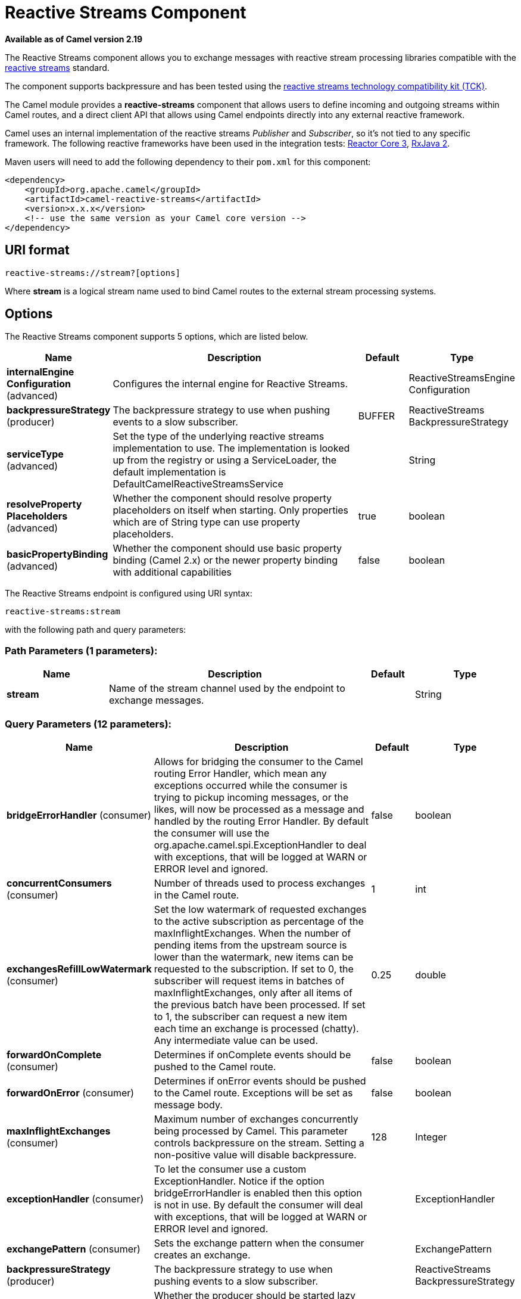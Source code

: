 [[reactive-streams-component]]
= Reactive Streams Component

*Available as of Camel version 2.19*

The Reactive Streams component allows you to exchange messages with reactive
stream processing libraries compatible with the
http://www.reactive-streams.org/[reactive streams] standard.

The component supports backpressure and has been tested using the https://github.com/reactive-streams/reactive-streams-jvm/tree/master/tck[reactive streams technology
compatibility kit (TCK)].

The Camel module provides a *reactive-streams* component that allows users to define incoming and
outgoing streams within Camel routes, and a direct client API that allows using Camel endpoints
 directly into any external reactive framework.

Camel uses an internal implementation of the reactive streams
 _Publisher_ and _Subscriber_, so it's not tied to any specific framework.
The following reactive frameworks have been used in the integration tests: https://github.com/reactor/reactor-core[Reactor Core 3], https://github.com/ReactiveX/RxJava[RxJava 2].

Maven users will need to add the following dependency to their `pom.xml`
for this component:

[source,xml]
------------------------------------------------------------
<dependency>
    <groupId>org.apache.camel</groupId>
    <artifactId>camel-reactive-streams</artifactId>
    <version>x.x.x</version>
    <!-- use the same version as your Camel core version -->
</dependency>
------------------------------------------------------------

== URI format

[source,java]
-------------------------------------------------
reactive-streams://stream?[options]
-------------------------------------------------

Where *stream* is a logical stream name used to bind Camel routes to the
external stream processing systems.

== Options


// component options: START
The Reactive Streams component supports 5 options, which are listed below.



[width="100%",cols="2,5,^1,2",options="header"]
|===
| Name | Description | Default | Type
| *internalEngine Configuration* (advanced) | Configures the internal engine for Reactive Streams. |  | ReactiveStreamsEngine Configuration
| *backpressureStrategy* (producer) | The backpressure strategy to use when pushing events to a slow subscriber. | BUFFER | ReactiveStreams BackpressureStrategy
| *serviceType* (advanced) | Set the type of the underlying reactive streams implementation to use. The implementation is looked up from the registry or using a ServiceLoader, the default implementation is DefaultCamelReactiveStreamsService |  | String
| *resolveProperty Placeholders* (advanced) | Whether the component should resolve property placeholders on itself when starting. Only properties which are of String type can use property placeholders. | true | boolean
| *basicPropertyBinding* (advanced) | Whether the component should use basic property binding (Camel 2.x) or the newer property binding with additional capabilities | false | boolean
|===
// component options: END





// endpoint options: START
The Reactive Streams endpoint is configured using URI syntax:

----
reactive-streams:stream
----

with the following path and query parameters:

=== Path Parameters (1 parameters):


[width="100%",cols="2,5,^1,2",options="header"]
|===
| Name | Description | Default | Type
| *stream* | Name of the stream channel used by the endpoint to exchange messages. |  | String
|===


=== Query Parameters (12 parameters):


[width="100%",cols="2,5,^1,2",options="header"]
|===
| Name | Description | Default | Type
| *bridgeErrorHandler* (consumer) | Allows for bridging the consumer to the Camel routing Error Handler, which mean any exceptions occurred while the consumer is trying to pickup incoming messages, or the likes, will now be processed as a message and handled by the routing Error Handler. By default the consumer will use the org.apache.camel.spi.ExceptionHandler to deal with exceptions, that will be logged at WARN or ERROR level and ignored. | false | boolean
| *concurrentConsumers* (consumer) | Number of threads used to process exchanges in the Camel route. | 1 | int
| *exchangesRefillLowWatermark* (consumer) | Set the low watermark of requested exchanges to the active subscription as percentage of the maxInflightExchanges. When the number of pending items from the upstream source is lower than the watermark, new items can be requested to the subscription. If set to 0, the subscriber will request items in batches of maxInflightExchanges, only after all items of the previous batch have been processed. If set to 1, the subscriber can request a new item each time an exchange is processed (chatty). Any intermediate value can be used. | 0.25 | double
| *forwardOnComplete* (consumer) | Determines if onComplete events should be pushed to the Camel route. | false | boolean
| *forwardOnError* (consumer) | Determines if onError events should be pushed to the Camel route. Exceptions will be set as message body. | false | boolean
| *maxInflightExchanges* (consumer) | Maximum number of exchanges concurrently being processed by Camel. This parameter controls backpressure on the stream. Setting a non-positive value will disable backpressure. | 128 | Integer
| *exceptionHandler* (consumer) | To let the consumer use a custom ExceptionHandler. Notice if the option bridgeErrorHandler is enabled then this option is not in use. By default the consumer will deal with exceptions, that will be logged at WARN or ERROR level and ignored. |  | ExceptionHandler
| *exchangePattern* (consumer) | Sets the exchange pattern when the consumer creates an exchange. |  | ExchangePattern
| *backpressureStrategy* (producer) | The backpressure strategy to use when pushing events to a slow subscriber. |  | ReactiveStreams BackpressureStrategy
| *lazyStartProducer* (producer) | Whether the producer should be started lazy (on the first message). By starting lazy you can use this to allow CamelContext and routes to startup in situations where a producer may otherwise fail during starting and cause the route to fail being started. By deferring this startup to be lazy then the startup failure can be handled during routing messages via Camel's routing error handlers. Beware that when the first message is processed then creating and starting the producer may take a little time and prolong the total processing time of the processing. | false | boolean
| *basicPropertyBinding* (advanced) | Whether the endpoint should use basic property binding (Camel 2.x) or the newer property binding with additional capabilities | false | boolean
| *synchronous* (advanced) | Sets whether synchronous processing should be strictly used, or Camel is allowed to use asynchronous processing (if supported). | false | boolean
|===
// endpoint options: END
// spring-boot-auto-configure options: START
== Spring Boot Auto-Configuration

When using Spring Boot make sure to use the following Maven dependency to have support for auto configuration:

[source,xml]
----
<dependency>
  <groupId>org.apache.camel</groupId>
  <artifactId>camel-reactive-streams-starter</artifactId>
  <version>x.x.x</version>
  <!-- use the same version as your Camel core version -->
</dependency>
----


The component supports 8 options, which are listed below.



[width="100%",cols="2,5,^1,2",options="header"]
|===
| Name | Description | Default | Type
| *camel.component.reactive-streams.backpressure-strategy* | The backpressure strategy to use when pushing events to a slow subscriber. |  | ReactiveStreams BackpressureStrategy
| *camel.component.reactive-streams.basic-property-binding* | Whether the component should use basic property binding (Camel 2.x) or the newer property binding with additional capabilities | false | Boolean
| *camel.component.reactive-streams.enabled* | Enable reactive-streams component | true | Boolean
| *camel.component.reactive-streams.internal-engine-configuration.thread-pool-max-size* | The maximum number of threads used by the reactive streams internal engine. |  | Integer
| *camel.component.reactive-streams.internal-engine-configuration.thread-pool-min-size* | The minimum number of threads used by the reactive streams internal engine. |  | Integer
| *camel.component.reactive-streams.internal-engine-configuration.thread-pool-name* | The name of the thread pool used by the reactive streams internal engine. |  | String
| *camel.component.reactive-streams.resolve-property-placeholders* | Whether the component should resolve property placeholders on itself when starting. Only properties which are of String type can use property placeholders. | true | Boolean
| *camel.component.reactive-streams.service-type* | Set the type of the underlying reactive streams implementation to use. The implementation is looked up from the registry or using a ServiceLoader, the default implementation is DefaultCamelReactiveStreamsService |  | String
|===
// spring-boot-auto-configure options: END




== Usage

The library is aimed to support all the communication modes needed by an application to interact with Camel data:

* *Get* data from Camel routes (In-Only from Camel)
* *Send* data to Camel routes (In-Only towards Camel)
* *Request* a transformation to a Camel route (In-Out towards Camel)
* *Process* data flowing from a Camel route using a reactive processing step (In-Out from Camel)

== Getting data from Camel
In order to subscribe to data flowing from a Camel route, exchanges should be redirected to
a named stream, like in the following snippet:

[source,java]
---------------------------------------------------------
from("timer:clock")
.setBody().header(Exchange.TIMER_COUNTER)
.to("reactive-streams:numbers");
---------------------------------------------------------

Routes can also be written using the XML DSL.

In the example, an unbounded stream of numbers is associated to the name `numbers`.
The stream can be accessed using the `CamelReactiveStreams` utility class.

[source,java]
---------------------------------------------------------
CamelReactiveStreamsService camel = CamelReactiveStreams.get(context);

// Getting a stream of exchanges
Publisher<Exchange> exchanges = camel.fromStream("numbers");

// Getting a stream of Integers (using Camel standard conversion system)
Publisher<Integer> numbers = camel.fromStream("numbers", Integer.class);
---------------------------------------------------------

The stream can be used easily with any reactive streams compatible library.
Here is an example of how to use it with https://github.com/ReactiveX/RxJava[RxJava 2]
(although any reactive framework can be used to process events).

[source,java]
---------------------------------------------------------
Flowable.fromPublisher(integers)
    .doOnNext(System.out::println)
    .subscribe();
---------------------------------------------------------

The example prints all numbers generated by Camel into `System.out`.

=== Getting data from Camel using the direct API

For short Camel routes and for users that prefer defining the whole processing flow
using functional constructs of the reactive framework (without using the Camel DSL at all),
streams can also be defined using Camel URIs.

[source,java]
---------------------------------------------------------
CamelReactiveStreamsService camel = CamelReactiveStreams.get(context);

// Get a stream from all the files in a directory
Publisher<String> files = camel.from("file:folder", String.class);

// Use the stream in RxJava2
Flowable.fromPublisher(files)
    .doOnNext(System.out::println)
    .subscribe();
---------------------------------------------------------

== Sending data to Camel
When an external library needs to push events into a Camel route, the Reactive Streams
endpoint must be set as consumer.

[source,java]
---------------------------------------------------------
from("reactive-streams:elements")
.to("log:INFO");
---------------------------------------------------------

A handle to the `elements` stream can be obtained from the `CamelReactiveStreams` utility class.

[source,java]
---------------------------------------------------------
CamelReactiveStreamsService camel = CamelReactiveStreams.get(context);

Subscriber<String> elements = camel.streamSubscriber("elements", String.class);
---------------------------------------------------------

The subscriber can be used to push events to the Camel route that consumes from the `elements` stream.

Here is an example of how to use it with https://github.com/ReactiveX/RxJava[RxJava 2]
(although any reactive framework can be used to publish events).

[source,java]
---------------------------------------------------------
Flowable.interval(1, TimeUnit.SECONDS)
    .map(i -> "Item " + i)
    .subscribe(elements);
---------------------------------------------------------

String items are generated every second by RxJava in the example and they are pushed into the Camel route defined above.

=== Sending data to Camel using the direct API

Also in this case, the direct API can be used to obtain a Camel subscriber from an endpoint URI.

[source,java]
---------------------------------------------------------
CamelReactiveStreamsService camel = CamelReactiveStreams.get(context);

// Send two strings to the "seda:queue" endpoint
Flowable.just("hello", "world")
    .subscribe(camel.subscriber("seda:queue", String.class));
---------------------------------------------------------

== Request a transformation to Camel

Routes defined in some Camel DSL can be used within a reactive stream framework to perform a
specific transformation (the same mechanism can be also used to eg. just send data to a _http_ endpoint and continue).

The following snippet shows how RxJava functional code can request the task of loading and marshalling files to Camel.

[source,java]
---------------------------------------------------------
CamelReactiveStreamsService camel = CamelReactiveStreams.get(context);

// Process files starting from their names
Flowable.just(new File("file1.txt"), new File("file2.txt"))
    .flatMap(file -> camel.toStream("readAndMarshal", String.class))
    // Camel output will be converted to String
    // other steps
    .subscribe();
---------------------------------------------------------

In order this to work, a route like the following should be defined in the Camel context:

[source,java]
---------------------------------------------------------
from("reactive-streams:readAndMarshal")
.marshal() // ... other details
---------------------------------------------------------

=== Request a transformation to Camel using the direct API

An alternative approach consists in using the URI endpoints directly in the reactive flow:

[source,java]
---------------------------------------------------------
CamelReactiveStreamsService camel = CamelReactiveStreams.get(context);

// Process files starting from their names
Flowable.just(new File("file1.txt"), new File("file2.txt"))
    .flatMap(file -> camel.to("direct:process", String.class))
    // Camel output will be converted to String
    // other steps
    .subscribe();
---------------------------------------------------------

When using the _to()_ method instead of the _toStream_, there is no need to define the
route using "reactive-streams:" endpoints (although they are used under the hood).

In this case, the Camel transformation can be just:

[source,java]
---------------------------------------------------------
from("direct:process")
.marshal() // ... other details
---------------------------------------------------------


== Process Camel data into the reactive framework

While a reactive streams _Publisher_ allows exchanging data in a unidirectional way,
Camel routes often use a in-out exchange pattern (eg. to define REST endpoints and, in general,
where a reply is needed for each request).

In these circumstances, users can add a reactive processing step to the flow, to enhance a Camel route or to
define the entire transformation using the reactive framework.

For example, given the following route:

[source,java]
---------------------------------------------------------
from("timer:clock")
.setBody().header(Exchange.TIMER_COUNTER)
.to("direct:reactive")
.log("Continue with Camel route... n=${body}");
---------------------------------------------------------

A reactive processing step can be associated to the "direct:reactive" endpoint:

[source,java]
---------------------------------------------------------
CamelReactiveStreamsService camel = CamelReactiveStreams.get(context);

camel.process("direct:reactive", Integer.class, items ->
    Flowable.fromPublisher(items) // RxJava2
        .map(n -> -n)); // make every number negative
---------------------------------------------------------

Data flowing in the Camel route will be processed by the external reactive
framework then continue the processing flow inside Camel.

This mechanism can also be used to define a In-Out exchange in a completely
reactive way.

[source,java]
---------------------------------------------------------
CamelReactiveStreamsService camel = CamelReactiveStreams.get(context);

// requires a rest-capable Camel component
camel.process("rest:get:orders", exchange ->
                    Flowable.fromPublisher(exchange)
                            .flatMap(ex -> allOrders())); // retrieve orders asynchronously
---------------------------------------------------------

See Camel examples (*camel-example-reactive-streams*) for details.

== Advanced Topics
=== Controlling Backpressure (producer side)

When routing Camel exchanges to an external subscriber, backpressure is handled by an internal buffer that caches exchanges
before delivering them.
If the subscriber is slower than the exchange rate, the buffer may become too big. In many circumstances this must be avoided.

Considering the following route:

[source,java]
---------------------------------------------------------
from("jms:queue")
.to("reactive-streams:flow");
---------------------------------------------------------

If the JMS queue contains a high number of messages and the Subscriber associated with the `flow` stream is too slow,
messages are dequeued from JMS and appended to the buffer, possibly causing a "out of memory" error.
To avoid such problems, a `ThrottlingInflightRoutePolicy` can be set in the route.

[source,java]
---------------------------------------------------------
ThrottlingInflightRoutePolicy policy = new ThrottlingInflightRoutePolicy();
policy.setMaxInflightExchanges(10);

from("jms:queue")
.routePolicy(policy)
.to("reactive-streams:flow");
---------------------------------------------------------

The policy limits the maximum number of active exchanges (and so the maximum size of the buffer),
keeping it lower than the threshold (`10` in the example).
When more than `10` messages are in flight, the route is suspended, waiting for the subscriber to process them.

With this mechanism, the subscriber controls the route suspension/resume automatically, through backpressure.
When multiple subscribers are consuming items from the same stream, the slowest one controls the route status automatically.

In other circumstances, eg. when using a `http` consumer, the route suspension makes the http service unavailable, so
using the default configuration (no policy, unbounded buffer) should be preferable. Users should try to avoid memory issues
by limiting the number of requests to the http service (eg. scaling out).

In contexts where a certain amount of data loss is acceptable, setting a backpressure strategy other than `BUFFER` can
 be a solution for dealing with fast sources.

[source,java]
---------------------------------------------------------
from("direct:thermostat")
.to("reactive-streams:flow?backpressureStrategy=LATEST");
---------------------------------------------------------

When the `LATEST` backpressure strategy is used, only the last exchange received from the route is kept by the publisher, while older data is discarded (other options are available).

=== Controlling Backpressure (consumer side)

When Camel consumes items from a reactive-streams publisher, the maximum number of inflight exchanges can be set as endpoint option.

The subscriber associated with the consumer interacts with the publisher to keep the number of messages in the route lower than the threshold.

An example of backpressure-aware route:

[source,java]
---------------------------------------------------------
from("reactive-streams:numbers?maxInflightExchanges=10")
.to("direct:endpoint");
---------------------------------------------------------

The number of items that Camel requests to the source publisher (through the reactive streams backpressure mechanism)
is always lower than `10`. Messages are processed by a single thread in the Camel side.

The number of concurrent consumers (threads) can also be set as endpoint option (`concurrentConsumers`).
When using 1 consumer (the default), the order of items in the source stream is maintained.
When this value is increased, items will be processed concurrently by multiple threads (so not preserving the order).


== Camel Reactive Streams Starter

A starter module is available to spring-boot users. When using the starter,
the `CamelReactiveStreamsService` can be directly injected into Spring components.

To use the starter, add the following to your spring boot pom.xml file:

[source,xml]
------------------------------------------------------
<dependency>
    <groupId>org.apache.camel</groupId>
    <artifactId>camel-reactive-streams-starter</artifactId>
    <version>${camel.version}</version> <!-- use the same version as your Camel core version -->
</dependency>
------------------------------------------------------


== See Also

* Configuring Camel
* Component
* Endpoint
* Getting Started
